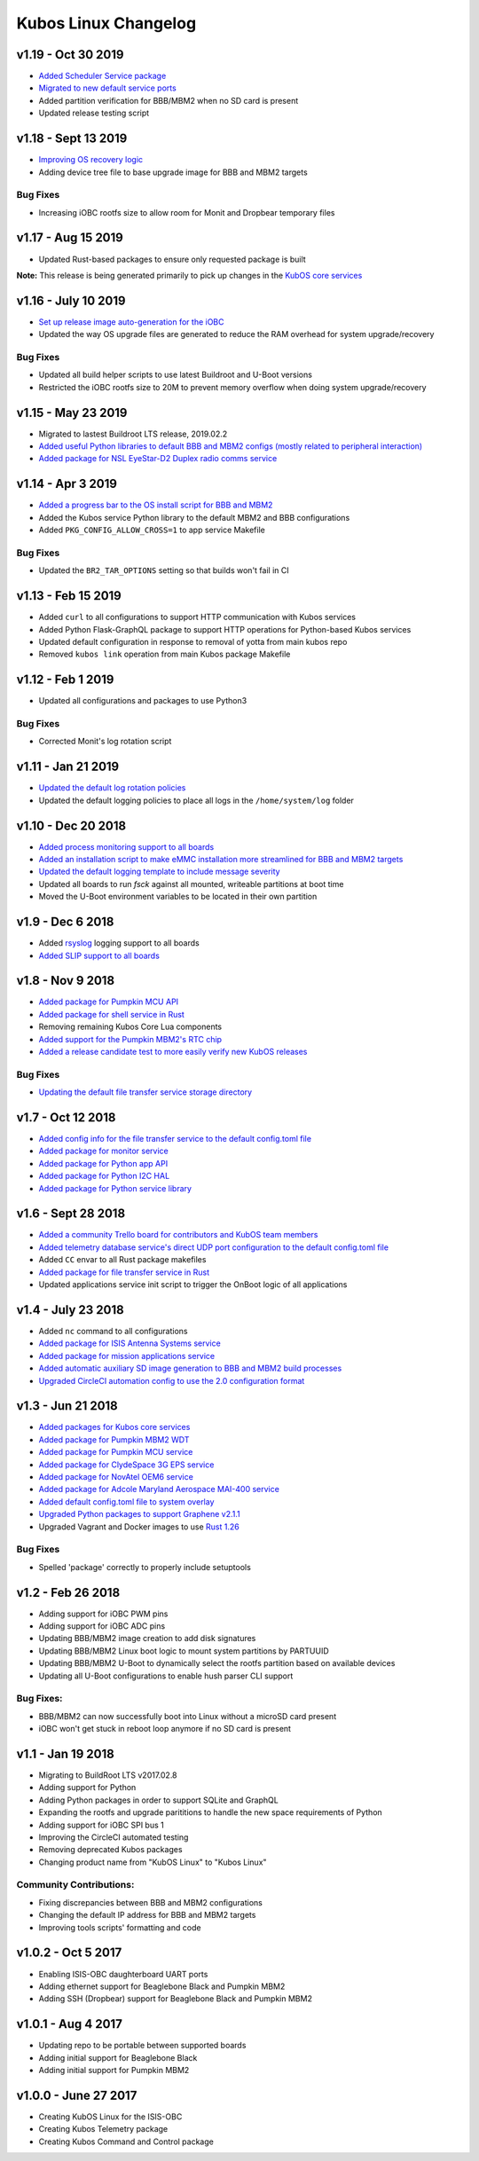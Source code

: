 Kubos Linux Changelog
=====================

v1.19 - Oct 30 2019
-------------------

- `Added Scheduler Service package <https://docs.kubos.com/1.19.0/ecosystem/services/scheduler.html>`__
- `Migrated to new default service ports <https://docs.kubos.com/master/1.19.0/ecosystem/services/service-dev.html#service-configuration>`__
- Added partition verification for BBB/MBM2 when no SD card is present
- Updated release testing script

v1.18 - Sept 13 2019
--------------------

- `Improving OS recovery logic <https://docs.kubos.com/1.18.0/ecosystem/linux-docs/kubos-linux-recovery.html>`__
- Adding device tree file to base upgrade image for BBB and MBM2 targets

Bug Fixes
~~~~~~~~~

- Increasing iOBC rootfs size to allow room for Monit and Dropbear temporary files

v1.17 - Aug 15 2019
-------------------

- Updated Rust-based packages to ensure only requested package is built

**Note:** This release is being generated primarily to pick up changes in the `KubOS core services <https://docs.kubos.com/1.16.0/changelog.html#v1-17-0-aug-15-2019>`__

v1.16 - July 10 2019
--------------------

- `Set up release image auto-generation for the iOBC <https://github.com/kubos/kubos-linux-build/blob/master/board/kubos/at91sam9g20isis/post-image.sh>`__
- Updated the way OS upgrade files are generated to reduce the RAM overhead for system upgrade/recovery

Bug Fixes
~~~~~~~~~

- Updated all build helper scripts to use latest Buildroot and U-Boot versions
- Restricted the iOBC rootfs size to 20M to prevent memory overflow when doing system upgrade/recovery

v1.15 - May 23 2019
-------------------

- Migrated to lastest Buildroot LTS release, 2019.02.2
- `Added useful Python libraries to default BBB and MBM2 configs (mostly related to peripheral interaction) <https://github.com/kubos/kubos-linux-build/blob/master/configs/beaglebone-black_defconfig>`__
- `Added package for NSL EyeStar-D2 Duplex radio comms service <https://github.com/kubos/kubos-linux-build/tree/master/package/kubos/kubos-nsl-duplex>`__

v1.14 - Apr 3 2019
------------------

- `Added a progress bar to the OS install script for BBB and MBM2 <https://docs.kubos.com/latest/installation-docs/installing-linux-bbb.html#flash-the-emmc>`__
- Added the Kubos service Python library to the default MBM2 and BBB configurations
- Added ``PKG_CONFIG_ALLOW_CROSS=1`` to app service Makefile

Bug Fixes
~~~~~~~~~

- Updated the ``BR2_TAR_OPTIONS`` setting so that builds won't fail in CI

v1.13 - Feb 15 2019
-------------------

- Added ``curl`` to all configurations to support HTTP communication with Kubos services
- Added Python Flask-GraphQL package to support HTTP operations for Python-based Kubos services
- Updated default configuration in response to removal of yotta from main kubos repo
- Removed ``kubos link`` operation from main Kubos package Makefile

v1.12 - Feb 1 2019
------------------

- Updated all configurations and packages to use Python3

Bug Fixes
~~~~~~~~~

- Corrected Monit's log rotation script

v1.11 - Jan 21 2019
-------------------

- `Updated the default log rotation policies <https://github.com/kubos/kubos-linux-build/blob/master/common/overlay/etc/rsyslog.conf#L31>`__
- Updated the default logging policies to place all logs in the ``/home/system/log`` folder

v1.10 - Dec 20 2018
-------------------

- `Added process monitoring support to all boards <https://docs.kubos.com/latest/os-docs/monitoring.html>`__
- `Added an installation script to make eMMC installation more streamlined for BBB and MBM2 targets <https://docs.kubos.com/latest/installation-docs/installing-linux-bbb.html#flash-the-emmc>`__
- `Updated the default logging template to include message severity <https://github.com/kubos/kubos-linux-build/blob/master/common/overlay/etc/rsyslog.conf#L31>`__
- Updated all boards to run `fsck` against all mounted, writeable partitions at boot time
- Moved the U-Boot environment variables to be located in their own partition

v1.9 - Dec 6 2018
-----------------

- Added `rsyslog <https://www.rsyslog.com/>`__ logging support to all boards
- `Added SLIP support to all boards <https://docs.kubos.com/latest/os-docs/using-kubos-linux.html#slip>`__

v1.8 - Nov 9 2018
-----------------

- `Added package for Pumpkin MCU API <https://github.com/kubos/kubos-linux-build/tree/master/package/kubos/kubos-pumpkin-mcu-api>`__
- `Added package for shell service in Rust <https://github.com/kubos/kubos-linux-build/tree/master/package/kubos/kubos-core/kubos-core-shell>`__
- Removing remaining Kubos Core Lua components
- `Added support for the Pumpkin MBM2's RTC chip <https://docs.kubos.com/latest/os-docs/working-with-the-mbm2.html#rtc>`__
- `Added a release candidate test to more easily verify new KubOS releases <https://github.com/kubos/kubos-linux-build/tree/master/tools/release-test>`__

Bug Fixes
~~~~~~~~~

- `Updating the default file transfer service storage directory <https://github.com/kubos/kubos-linux-build/blob/master/common/overlay/home/system/etc/config.toml>`__


v1.7 - Oct 12 2018
------------------

- `Added config info for the file transfer service to the default config.toml file <https://github.com/kubos/kubos-linux-build/blob/master/common/overlay/home/system/etc/config.toml>`__
- `Added package for monitor service <https://github.com/kubos/kubos-linux-build/tree/master/package/kubos/kubos-monitor>`__
- `Added package for Python app API <https://github.com/kubos/kubos-linux-build/tree/master/package/kubos/kubos-app-api>`__
- `Added package for Python I2C HAL <https://github.com/kubos/kubos-linux-build/tree/master/package/kubos/kubos-hal-i2c>`__
- `Added package for Python service library <https://github.com/kubos/kubos-linux-build/tree/master/package/kubos/kubos-service-lib>`__

v1.6 - Sept 28 2018
-------------------

- `Added a community Trello board for contributors and KubOS team members <https://trello.com/b/pIWxmFua/kubos-community>`__
- `Added telemetry database service's direct UDP port configuration to the default config.toml file <https://github.com/kubos/kubos-linux-build/blob/master/common/overlay/home/system/etc/config.toml>`__
- Added ``CC`` envar to all Rust package makefiles
- `Added package for file transfer service in Rust <https://github.com/kubos/kubos-linux-build/tree/master/package/kubos/kubos-core/kubos-core-file-transfer>`__
- Updated applications service init script to trigger the OnBoot logic of all applications

v1.4 - July 23 2018
-------------------

- Added ``nc`` command to all configurations
- `Added package for ISIS Antenna Systems service <https://github.com/kubos/kubos-linux-build/tree/master/package/kubos/kubos-isis-ants>`__
- `Added package for mission applications service <https://github.com/kubos/kubos-linux-build/tree/master/package/kubos/kubos-core/kubos-core-app-service>`__
- `Added automatic auxiliary SD image generation to BBB and MBM2 build processes <https://github.com/kubos/kubos-linux-build/blob/master/board/kubos/beaglebone-black/genimage.cfg>`__
- `Upgraded CircleCI automation config to use the 2.0 configuration format <https://github.com/kubos/kubos-linux-build/blob/master/.circleci/config.yml>`__



v1.3 - Jun 21 2018
------------------

- `Added packages for Kubos core services <https://github.com/kubos/kubos-linux-build/tree/master/package/kubos/kubos-core>`__
- `Added package for Pumpkin MBM2 WDT <https://github.com/kubos/kubos-linux-build/tree/master/package/kubos/kubos-pumpkin-wdt>`__
- `Added package for Pumpkin MCU service <https://github.com/kubos/kubos-linux-build/tree/master/package/kubos/kubos-pumpkin-mcu>`__
- `Added package for ClydeSpace 3G EPS service <https://github.com/kubos/kubos-linux-build/tree/master/package/kubos/kubos-clyde-3g-eps>`__
- `Added package for NovAtel OEM6 service <https://github.com/kubos/kubos-linux-build/tree/master/package/kubos/kubos-novatel-oem6>`__
- `Added package for Adcole Maryland Aerospace MAI-400 service <https://github.com/kubos/kubos-linux-build/tree/master/package/kubos/kubos-mai400>`__
- `Added default config.toml file to system overlay <https://github.com/kubos/kubos-linux-build/blob/master/common/overlay/home/system/etc/config.toml>`__
- `Upgraded Python packages to support Graphene v2.1.1 <https://github.com/kubos/kubos-linux-build/tree/master/package/python>`__
- Upgraded Vagrant and Docker images to use `Rust 1.26 <https://blog.rust-lang.org/2018/05/10/Rust-1.26.html>`__

Bug Fixes
~~~~~~~~~

- Spelled 'package' correctly to properly include setuptools


v1.2 - Feb 26 2018
------------------

- Adding support for iOBC PWM pins
- Adding support for iOBC ADC pins
- Updating BBB/MBM2 image creation to add disk signatures
- Updating BBB/MBM2 Linux boot logic to mount system partitions by PARTUUID
- Updating BBB/MBM2 U-Boot to dynamically select the rootfs partition based on available devices
- Updating all U-Boot configurations to enable hush parser CLI support

Bug Fixes:
~~~~~~~~~~

- BBB/MBM2 can now successfully boot into Linux without a microSD card present
- iOBC won't get stuck in reboot loop anymore if no SD card is present

v1.1 - Jan 19 2018
------------------

- Migrating to BuildRoot LTS v2017.02.8
- Adding support for Python
- Adding Python packages in order to support SQLite and GraphQL
- Expanding the rootfs and upgrade parititions to handle the new space requirements of Python
- Adding support for iOBC SPI bus 1
- Improving the CircleCI automated testing
- Removing deprecated Kubos packages
- Changing product name from "KubOS Linux" to "Kubos Linux"

Community Contributions:
~~~~~~~~~~~~~~~~~~~~~~~~
- Fixing discrepancies between BBB and MBM2 configurations
- Changing the default IP address for BBB and MBM2 targets
- Improving tools scripts' formatting and code

v1.0.2 - Oct 5 2017
-------------------

- Enabling ISIS-OBC daughterboard UART ports
- Adding ethernet support for Beaglebone Black and Pumpkin MBM2
- Adding SSH (Dropbear) support for Beaglebone Black and Pumpkin MBM2

v1.0.1 - Aug 4 2017
-------------------

- Updating repo to be portable between supported boards
- Adding initial support for Beaglebone Black
- Adding initial support for Pumpkin MBM2

v1.0.0 - June 27 2017
---------------------

- Creating KubOS Linux for the ISIS-OBC
- Creating Kubos Telemetry package
- Creating Kubos Command and Control package
